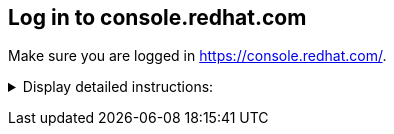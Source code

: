 == Log in to console.redhat.com

Make sure you are logged in https://console.redhat.com/.

+++ <details><summary> +++
Display detailed instructions:
+++ </summary><div> +++

* If not already done, go to https://console.redhat.com/ and log in with your Red Hat account.
+
[.bordershadow]
image::console.login.png[console]
+
* Once you are logged in, navigate to the OpenShift Section. (https://console.redhat.com/openshift).
* You should see your cluster(s).
+
[.bordershadow]
image::list.of.clusters.png[console]

+++ </div></details> +++

